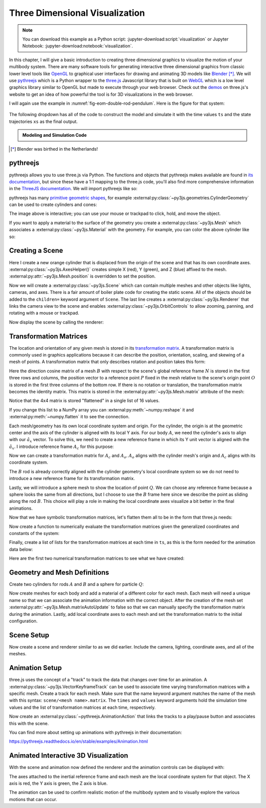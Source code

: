 ===============================
Three Dimensional Visualization
===============================

.. note::

   You can download this example as a Python script:
   :jupyter-download:script:`visualization` or Jupyter Notebook:
   :jupyter-download:notebook:`visualization`.

.. jupyter-execute::

   from scipy.integrate import solve_ivp
   import numpy as np
   import sympy as sm
   import sympy.physics.mechanics as me

In this chapter, I will give a basic introduction to creating three dimensional
graphics to visualize the motion of your multibody system. There are many
software tools for generating interactive three dimensional graphics from
classic lower level tools like OpenGL_ to graphical user interfaces for drawing
and animating 3D models like Blender_ [*]_.  We will use pythreejs_ which is a
Python wrapper to the three.js_ Javascript library that is built on WebGL_
which is a low level graphics library similar to OpenGL but made to execute
through your web browser. Check out the demos_ on three.js's website to get an
idea of how powerful the tool is for 3D visualizations in the web browser.

.. _OpenGL: https://en.wikipedia.org/wiki/OpenGL
.. _Blender: https://en.wikipedia.org/wiki/Blender_(software)
.. _pythreejs: https://pythreejs.readthedocs.io/en/stable/
.. _three.js: https://threejs.org/
.. _WebGL: https://en.wikipedia.org/wiki/WebGL
.. _demos: https://threejs.org/examples/#webgl_animation_keyframes

I will again use the example in :numref:`fig-eom-double-rod-pendulum`. Here is
the figure for that system:

.. figure:: figures/eom-double-rod-pendulum.svg
   :align: center
   :width: 600px

The following dropdown has all of the code to construct the model and simulate
it with the time values ``ts`` and the state trajectories ``xs`` as the final
output.

.. admonition:: Modeling and Simulation Code
   :class: dropdown

   .. jupyter-execute::

      m, g, kt, kl, l = sm.symbols('m, g, k_t, k_l, l')
      q1, q2, q3 = me.dynamicsymbols('q1, q2, q3')
      u1, u2, u3 = me.dynamicsymbols('u1, u2, u3')

      N = me.ReferenceFrame('N')
      A = me.ReferenceFrame('A')
      B = me.ReferenceFrame('B')

      A.orient_axis(N, q1, N.z)
      B.orient_axis(A, q2, A.x)

      A.set_ang_vel(N, u1*N.z)
      B.set_ang_vel(A, u2*A.x)

      O = me.Point('O')
      Ao = me.Point('A_O')
      Bo = me.Point('B_O')
      Q = me.Point('Q')

      Ao.set_pos(O, l/2*A.x)
      Bo.set_pos(O, l*A.x)
      Q.set_pos(Bo, q3*B.y)

      O.set_vel(N, 0)
      Ao.v2pt_theory(O, N, A)
      Bo.v2pt_theory(O, N, A)
      Q.set_vel(B, u3*B.y)
      Q.v1pt_theory(Bo, N, B)

      t = me.dynamicsymbols._t

      qdot_repl = {q1.diff(t): u1,
                   q2.diff(t): u2,
                   q3.diff(t): u3}

      Q.set_acc(N, Q.acc(N).xreplace(qdot_repl))

      R_Ao = m*g*N.x
      R_Bo = m*g*N.x + kl*q3*B.y
      R_Q = m/4*g*N.x - kl*q3*B.y
      T_A = -kt*q1*N.z + kt*q2*A.x
      T_B = -kt*q2*A.x

      I = m*l**2/12
      I_A_Ao = I*me.outer(A.y, A.y) + I*me.outer(A.z, A.z)
      I_B_Bo = I*me.outer(B.x, B.x) + I*me.outer(B.z, B.z)

      points = [Ao, Bo, Q]
      forces = [R_Ao, R_Bo, R_Q]
      masses = [m, m, m/4]

      frames = [A, B]
      torques = [T_A, T_B]
      inertias = [I_A_Ao, I_B_Bo]

      Fr_bar = []
      Frs_bar = []

      for ur in [u1, u2, u3]:

         Fr = 0
         Frs = 0

         for Pi, Ri, mi in zip(points, forces, masses):
            vr = Pi.vel(N).diff(ur, N)
            Fr += vr.dot(Ri)
            Rs = -mi*Pi.acc(N)
            Frs += vr.dot(Rs)

         for Bi, Ti, Ii in zip(frames, torques, inertias):
            wr = Bi.ang_vel_in(N).diff(ur, N)
            Fr += wr.dot(Ti)
            Ts = -(Bi.ang_acc_in(N).dot(Ii) +
                   me.cross(Bi.ang_vel_in(N), Ii).dot(Bi.ang_vel_in(N)))
            Frs += wr.dot(Ts)

         Fr_bar.append(Fr)
         Frs_bar.append(Frs)

      Fr = sm.Matrix(Fr_bar)
      Frs = sm.Matrix(Frs_bar)

      q = sm.Matrix([q1, q2, q3])
      u = sm.Matrix([u1, u2, u3])
      p = sm.Matrix([g, kl, kt, l, m])

      qd = q.diff(t)
      ud = u.diff(t)

      ud_zerod = {udr: 0 for udr in ud}

      Mk = -sm.eye(3)
      gk = u

      Md = Frs.jacobian(ud)
      gd = Frs.xreplace(ud_zerod) + Fr

      eval_eom = sm.lambdify((q, u, p), [Mk, gk, Md, gd])

      def eval_rhs(t, x, p):
          """Return the right hand side of the explicit ordinary differential
          equations which evaluates the time derivative of the state ``x`` at time
          ``t``.

          Parameters
          ==========
          t : float
             Time in seconds.
          x : array_like, shape(6,)
             State at time t: [q1, q2, q3, u1, u2, u3]
          p : array_like, shape(5,)
             Constant parameters: [g, kl, kt, l, m]

          Returns
          =======
          xd : ndarray, shape(6,)
              Derivative of the state with respect to time at time ``t``.

          """

          # unpack the q and u vectors from x
          q = x[:3]
          u = x[3:]

          # evaluate the equations of motion matrices with the values of q, u, p
          Mk, gk, Md, gd = eval_eom(q, u, p)

          # solve for q' and u'
          qd = np.linalg.solve(-Mk, np.squeeze(gk))
          ud = np.linalg.solve(-Md, np.squeeze(gd))

          # pack dq/dt and du/dt into a new state time derivative vector dx/dt
          xd = np.empty_like(x)
          xd[:3] = qd
          xd[3:] = ud

          return xd

      q_vals = np.array([
          np.deg2rad(25.0),  # q1, rad
          np.deg2rad(5.0),  # q2, rad
          0.1,  # q3, m
      ])

      u_vals = np.array([
          0.1,  # u1, rad/s
          2.2,  # u2, rad/s
          0.3,  # u3, m/s
      ])

      p_vals = np.array([
          9.81,  # g, m/s**2
          2.0,  # kl, N/m
          0.01,  # kt, Nm/rad
          0.6,  # l, m
          1.0,  # m, kg
      ])

      x0 = np.empty(6)
      x0[:3] = q_vals
      x0[3:] = u_vals

      fps = 50
      t0, tf = 0.0, 10.0
      ts = np.linspace(t0, tf, num=int(fps*(tf - t0)))
      result = solve_ivp(eval_rhs, (t0, tf), x0, args=(p_vals,), t_eval=ts)
      xs = result.y.T

.. jupyter-execute::

   ts.shape, xs.shape

.. [*] Blender was birthed in the Netherlands!

pythreejs
=========

pythreejs allows you to use three.js via Python. The functions and objects that
pythreejs makes available are found in `its documentation`_, but since these
have a 1:1 mapping to the three.js code, you'll also find more comprehensive
information in the `ThreeJS documentation`_. We will import pythreejs like so:

.. jupyter-execute::

   import pythreejs as p3js

.. _its documentation: https://pythreejs.readthedocs.io
.. _ThreeJS documentation: https://threejs.org/docs/index.html

pythreejs has many `primitive geometric shapes`_, for example
:external:py:class:`~py3js.geometries.CylinderGeometry` can be used to create
cylinders and cones:

.. jupyter-execute::

   cyl_geom = p3js.CylinderGeometry(radiusTop=2.0, radiusBottom=10.0, height=50.0)
   cyl_geom

The image above is interactive; you can use your mouse or trackpad to click,
hold, and move the object.

.. _primitive geometric shapes: https://pythreejs.readthedocs.io/en/stable/examples/Geometries.html

If you want to apply a material to the surface of the geometry you create a
:external:py:class:`~py3js.Mesh` which associates a
:external:py:class:`~py3js.Material` with the geometry. For example, you can
color the above cylinder like so:

.. jupyter-execute::

   red_material = p3js.MeshStandardMaterial(color='red')

   cyl_mesh = p3js.Mesh(geometry=cyl_geom, material=red_material)

   cyl_mesh

Creating a Scene
================

Here I create a new orange cylinder that is displaced from the origin of the
scene and that has its own coordinate axes.
:external:py:class:`~py3js.AxesHelper()` creates simple X (red), Y (green), and
Z (blue) affixed to the mesh. :external:py:attr:`~py3js.Mesh.position` is
overridden to set the position.

.. jupyter-execute::

   cyl_geom = p3js.CylinderGeometry(radiusTop=0.1, radiusBottom=0.5, height=2.0)
   cyl_material = p3js.MeshStandardMaterial(color='orange', wireframe=True)
   cyl_mesh = p3js.Mesh(geometry=cyl_geom, material=cyl_material)
   axes = p3js.AxesHelper()
   cyl_mesh.add(axes)
   cyl_mesh.position = (3.0, 3.0, 3.0)

Now we will create a :external:py:class:`~py3js.Scene` which can contain
multiple meshes and other objects like lights, cameras, and axes. There is a
fair amount of boiler plate code for creating the static scene. All of the
objects should be added to the ``children=`` keyword argument of ``Scene``. The
last line creates a :external:py:class:`~py3js.Renderer` that links the camera
view to the scene and enables :external:py:class:`~py3js.OrbitControls` to
allow zooming, panning, and rotating with a mouse or trackpad.

.. jupyter-execute::

   view_width = 600
   view_height = 400

   camera = p3js.PerspectiveCamera(position=[10.0, 10.0, 10.0],
                                   aspect=view_width/view_height)
   dir_light = p3js.DirectionalLight(position=[0.0, 10.0, 10.0])
   ambient_light = p3js.AmbientLight()

   axes = p3js.AxesHelper()
   scene = p3js.Scene(children=[cyl_mesh, axes, camera, dir_light, ambient_light])
   controller = p3js.OrbitControls(controlling=camera)
   renderer = p3js.Renderer(camera=camera,
                            scene=scene,
                            controls=[controller],
                            width=view_width,
                            height=view_height)

Now display the scene by calling the renderer:

.. jupyter-execute::

   renderer

Transformation Matrices
=======================

The location and orientation of any given mesh is stored in its `transformation
matrix`_. A transformation matrix is commonly used in graphics applications
because it can describe the position, orientation, scaling, and skewing of a
mesh of points. A transformation matrix that only describes rotation and
position takes this form:

.. math::
   :label: eq-transformation-matrix

   \mathbf{T} = \begin{bmatrix}
   {}^N\mathbf{C}^B & \bar{0} \\
   \bar{r}^{P/O} & 1
   \end{bmatrix} \quad \mathbf{T}\in \mathbb{R}^{4x4}

.. _transformation matrix: https://en.wikipedia.org/wiki/Transformation_matrix

Here the direction cosine matrix of a mesh :math:`B` with respect to the
scene's global reference frame :math:`N` is stored in the first three rows and
columns, the position vector to a reference point :math:`P` fixed in the mesh
relative to the scene's origin point :math:`O` is stored in the first three
columns of the bottom row. If there is no rotation or translation, the
transformation matrix becomes the identity matrix. This matrix is stored in the
:external:py:attr:`~py3js.Mesh.matrix` attribute of the mesh:

.. jupyter-execute::

   cyl_mesh.matrix

Notice that the 4x4 matrix is stored "flattened" in a single list of 16 values.

.. jupyter-execute::

   len(cyl_mesh.matrix)

If you change this list to a NumPy array you can
:external:py:meth:`~numpy.reshape` it and :external:py:meth:`~numpy.flatten` it
to see the connection.

.. jupyter-execute::

   np.array(cyl_mesh.matrix).reshape(4, 4)

.. jupyter-execute::

   np.array(cyl_mesh.matrix).reshape(4, 4).flatten()

Each mesh/geometry has its own local coordinate system and origin. For the
cylinder, the origin is at the geometric center and the axis of the cylinder is
aligned with its local Y axis. For our body :math:`A`, we need the cylinder's
axis to align with our :math:`\hat{a}_x` vector. To solve this, we need to
create a new reference frame in which its Y unit vector is aligned with the
:math:`\hat{a}_x`. I introduce reference frame :math:`A_c` for this purpose:

.. jupyter-execute::

   Ac = me.ReferenceFrame('Ac')
   Ac.orient_axis(A, sm.pi/2, A.z)

Now we can create a transformation matrix for :math:`A_c` and :math:`A_o`.
:math:`A_o` aligns with the cylinder mesh's origin and :math:`A_c` aligns with
its coordinate system.

.. jupyter-execute::

   TA = sm.eye(4)
   TA[:3, :3] = Ac.dcm(N)
   TA[3, :3] = sm.transpose(Ao.pos_from(O).to_matrix(N))
   TA

The :math:`B` rod is already correctly aligned with the cylinder geometry's
local coordinate system so we do not need to introduce a new reference frame
for its transformation matrix.

.. jupyter-execute::

   TB = sm.eye(4)
   TB[:3, :3] = B.dcm(N)
   TB[3, :3] = sm.transpose(Bo.pos_from(O).to_matrix(N))
   TB

Lastly, we will introduce a sphere mesh to show the location of point
:math:`Q`. We can choose any reference frame because a sphere looks the same
from all directions, but I choose to use the :math:`B` frame here since we
describe the point as sliding along the rod :math:`B`. This choice will play a
role in making the local coordinate axes visualize a bit better in the final
animations.

.. jupyter-execute::

   TQ = sm.eye(4)
   TQ[:3, :3] = B.dcm(N)
   TQ[3, :3] = sm.transpose(Q.pos_from(O).to_matrix(N))
   TQ

Now that we have symbolic transformation matrices, let's flatten them all to be
in the form that three.js needs:

.. jupyter-execute::

   TA = TA.reshape(16, 1)
   TB = TB.reshape(16, 1)
   TQ = TQ.reshape(16, 1)

.. jupyter-execute::

   TA

Now create a function to numerically evaluate the transformation matrices given
the generalized coordinates and constants of the system:

.. jupyter-execute::

   eval_transform = sm.lambdify((q, p), (TA, TB, TQ))
   eval_transform(q_vals, p_vals)

Finally, create a list of lists for the transformation matrices at each time in
``ts``, as this is the form needed for the animation data below:

.. jupyter-execute::

   TAs = []
   TBs = []
   TQs = []

   for xi in xs:
      TAi, TBi, TQi = eval_transform(xi[:3], p_vals)
      TAs.append(TAi.squeeze().tolist())
      TBs.append(TBi.squeeze().tolist())
      TQs.append(TQi.squeeze().tolist())

Here are the first two numerical transformation matrices to see what we have
created:

.. jupyter-execute::

   TAs[:2]

Geometry and Mesh Definitions
=============================

Create two cylinders for rods :math:`A` and :math:`B` and a sphere for particle
:math:`Q`:

.. jupyter-execute::

   rod_radius = p_vals[3]/20  # l/20
   sphere_radius = p_vals[3]/16  # l/16

   geom_A = p3js.CylinderGeometry(
       radiusTop=rod_radius,
       radiusBottom=rod_radius,
       height=p_vals[3],  # l
   )

   geom_B = p3js.CylinderGeometry(
       radiusTop=rod_radius,
       radiusBottom=rod_radius,
       height=p_vals[3],  # l
   )

   geom_Q = p3js.SphereGeometry(radius=sphere_radius)

Now create meshes for each body and add a material of a different color for
each mesh. Each mesh will need a unique name so that we can associate the
animation information with the correct object. After the creation of the mesh
set :external:py:attr:`~py3js.Mesh.matrixAutoUpdate` to false so that we can
manually specify the transformation matrix during the animation.  Lastly, add
local coordinate axes to each mesh and set the transformation matrix to the
initial configuration.

.. jupyter-execute::

   arrow_length = 0.2

   mesh_A = p3js.Mesh(
       geometry=geom_A,
       material=p3js.MeshStandardMaterial(color='red'),
       name='mesh_A',
   )
   mesh_A.matrixAutoUpdate = False
   mesh_A.add(p3js.AxesHelper(arrow_length))
   mesh_A.matrix = TAs[0]

   mesh_B = p3js.Mesh(
       geometry=geom_B,
       material=p3js.MeshStandardMaterial(color='blue'),
       name='mesh_B',
   )
   mesh_B.matrixAutoUpdate = False
   mesh_B.add(p3js.AxesHelper(arrow_length))
   mesh_B.matrix = TBs[0]

   mesh_Q = p3js.Mesh(
       geometry=geom_Q,
       material=p3js.MeshStandardMaterial(color='green'),
       name='mesh_Q',
   )
   mesh_Q.matrixAutoUpdate = False
   mesh_Q.add(p3js.AxesHelper(arrow_length))
   mesh_Q.matrix = TQs[0]

Scene Setup
===========

Now create a scene and renderer similar to as we did earlier. Include the
camera, lighting, coordinate axes, and all of the meshes.

.. jupyter-execute::

   view_width = 600
   view_height = 400

   camera = p3js.PerspectiveCamera(position=[1.5, 0.6, 1],
                                   up=[-1.0, 0.0, 0.0],
                                   aspect=view_width/view_height)

   key_light = p3js.DirectionalLight(position=[0, 10, 10])
   ambient_light = p3js.AmbientLight()

   axes = p3js.AxesHelper()

   children = [mesh_A, mesh_B, mesh_Q, axes, camera, key_light, ambient_light]

   scene = p3js.Scene(children=children)

   controller = p3js.OrbitControls(controlling=camera)
   renderer = p3js.Renderer(camera=camera, scene=scene, controls=[controller],
                            width=view_width, height=view_height)

Animation Setup
===============

three.js uses the concept of a "track" to track the data that changes over time
for an animation. A :external:py:class:`~py3js.VectorKeyframeTrack` can be used
to associate time varying transformation matrices with a specific mesh. Create
a track for each mesh. Make sure that the name keyword argument matches the
name of the mesh with this syntax: ``scene/<mesh name>.matrix``. The ``times``
and ``values`` keyword arguments hold the simulation time values and the list
of transformation matrices at each time, respectively.

.. jupyter-execute::

   track_A = p3js.VectorKeyframeTrack(
       name="scene/mesh_A.matrix",
       times=ts,
       values=TAs
   )

   track_B = p3js.VectorKeyframeTrack(
       name="scene/mesh_B.matrix",
       times=ts,
       values=TBs
   )

   track_Q = p3js.VectorKeyframeTrack(
       name="scene/mesh_Q.matrix",
       times=ts,
       values=TQs
   )

Now create an :external:py:class:`~pythreejs.AnimationAction` that links the
tracks to a play/pause button and associates this with the scene.

.. jupyter-execute::

   tracks = [track_B, track_A, track_Q]
   duration = ts[-1] - ts[0]
   clip = p3js.AnimationClip(tracks=tracks, duration=duration)
   action = p3js.AnimationAction(p3js.AnimationMixer(scene), clip, scene)

You can find more about setting up animations with pythreejs in their
documentation:

https://pythreejs.readthedocs.io/en/stable/examples/Animation.html

Animated Interactive 3D Visualization
=====================================

With the scene and animation now defined the renderer and the animation
controls can be displayed with:

.. jupyter-execute::

   renderer

.. jupyter-execute::

   action

The axes attached to the inertial reference frame and each mesh are the local
coordinate system for that object. The X axis is red, the Y axis is green, the
Z axis is blue.

The animation can be used to confirm realistic motion of the multibody system
and to visually explore the various motions that can occur.

.. todo:: Create a function that takes the simulation parameters and outputs
   the animation to show how to quickly iterate on changes to initial
   conditions and parameters.

.. todo::

   Show how to import more complex shapes.
   https://github.com/KhronosGroup/glTF-Sample-Models/raw/master/2.0/Suzanne/glTF/Suzanne.gltf
   https://upload.wikimedia.org/wikipedia/commons/e/e3/Suzanne.stl
   https://commons.wikimedia.org/wiki/File:Suzanne.stl
